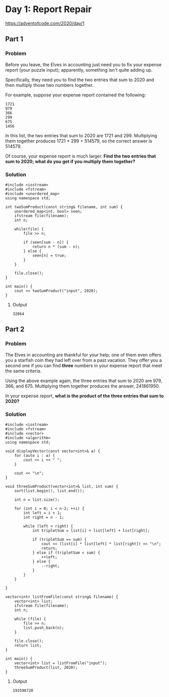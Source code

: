 * Day 1: Report Repair

 https://adventofcode.com/2020/day/1

** Part 1

*** Problem

Before you leave, the Elves in accounting just need you to fix your expense report (your puzzle input); apparently, something isn't quite adding up.

Specifically, they need you to find the two entries that sum to 2020 and then multiply those two numbers together.

For example, suppose your expense report contained the following:

#+begin_src text
1721
979
366
299
675
1456
#+end_src

In this list, the two entries that sum to 2020 are 1721 and 299. Multiplying them together produces 1721 * 299 = 514579, so the correct answer is 514579.

Of course, your expense report is much larger. *Find the two entries that sum to 2020; what do you get if you multiply them together?*

*** Solution

#+begin_src C++ :includes '(<vector> <numeric> <iostream> <map>) :namespaces std :flags -std=c++11 :results verbatim
  #include <iostream>
  #include <fstream>
  #include <unordered_map>
  using namespace std;

  int twoSumProduct(const string& filename, int sum) {
      unordered_map<int, bool> seen;
      ifstream file(filename);
      int n;

      while(file) {
          file >> n;

          if (seen[sum - n]) {
              return n * (sum - n);
          } else {
              seen[n] = true;
          }
      }

      file.close();
  }

  int main() {
      cout << twoSumProduct("input", 2020);
  }
#+end_src

#+RESULTS:
: 32064

**** Output

#+begin_src text
32064
#+end_src

** Part 2

*** Problem

The Elves in accounting are thankful for your help; one of them even offers you a starfish coin they had left over from a past vacation. They offer you a second one if you can find *three* numbers in your expense report that meet the same criteria.

Using the above example again, the three entries that sum to 2020 are 979, 366, and 675. Multiplying them together produces the answer, 241861950.

In your expense report, *what is the product of the three entries that sum to 2020?*

*** Solution

#+begin_src C++ :includes '(<vector> <numeric> <iostream> <map>) :namespaces std :flags -std=c++11 :results verbatim
  #include <iostream>
  #include <fstream>
  #include <vector>
  #include <algorithm>
  using namespace std;

  void displayVector(const vector<int>& a) {
      for (auto i : a) {
          cout << i << " ";
      }

      cout << "\n";
  }

  void threeSumProduct(vector<int>& list, int sum) {
      sort(list.begin(), list.end());

      int n = list.size();

      for (int i = 0; i < n-2; ++i) {
          int left = i + 1;
          int right = n - 1;

          while (left < right) {
              int tripletSum = list[i] + list[left] + list[right];

              if (tripletSum == sum) {
                  cout << (list[i] * list[left] * list[right]) << "\n";
                  return;
              } else if (tripletSum < sum) {
                  ++left;
              } else {
                  --right;
              }
          }
      }

  }

  vector<int> listFromFile(const string& filename) {
      vector<int> list;
      ifstream file(filename);
      int n;

      while (file) {
          file >> n;
          list.push_back(n);
      }

      file.close();
      return list;
  }

  int main() {
      vector<int> list = listFromFile("input");
      threeSumProduct(list, 2020);
  }
#+end_src

#+RESULTS:
: 193598720

**** Output

#+begin_src text
193598720
#+end_src
